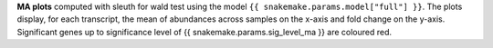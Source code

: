 **MA plots** computed with sleuth for wald test using the model ``{{ snakemake.params.model["full"] }}``.
The plots display, for each transcript, the mean of abundances across samples on the x-axis and fold change on the y-axis.
Significant genes up to significance level of {{ snakemake.params.sig_level_ma }} are coloured red.
